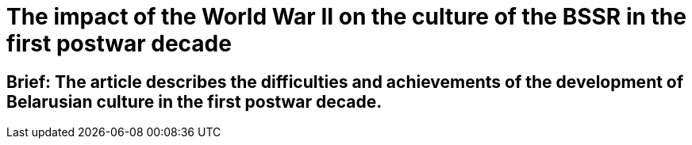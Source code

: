 = The impact of the World War II on the culture of the BSSR in the first postwar decade

== Brief: The article describes the difficulties and achievements of the development of Belarusian culture in the first postwar decade.
